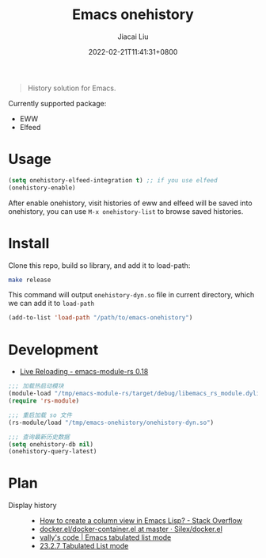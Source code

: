 #+TITLE: Emacs onehistory
#+DATE: 2022-02-21T11:41:31+0800
#+AUTHOR: Jiacai Liu
#+LANGUAGE: cn
#+EMAIL: jiacai2050+org@gmail.com
#+OPTIONS: toc:nil num:nil
#+STARTUP: content

[[https://github.com/1History/emacs-onehistory/actions/workflows/test.yml][https://github.com/1History/emacs-onehistory/actions/workflows/test.yml/badge.svg]]

#+begin_quote
History solution for Emacs.
#+end_quote

Currently supported package:
- EWW
- Elfeed

* Usage
#+BEGIN_SRC emacs-lisp
(setq onehistory-elfeed-integration t) ;; if you use elfeed
(onehistory-enable)
#+END_SRC
After enable onehistory, visit histories of eww and elfeed will be saved into onehistory, you can use =M-x onehistory-list= to browse saved histories.
* Install
Clone this repo, build so library, and add it to load-path:
#+begin_src bash
make release
#+end_src
This command will output =onehistory-dyn.so= file in current directory, which we can add it to =load-path=

#+BEGIN_SRC emacs-lisp
(add-to-list 'load-path "/path/to/emacs-onehistory")
#+END_SRC
* Development
- [[https://ubolonton.github.io/emacs-module-rs/latest/reloading.html][Live Reloading - emacs-module-rs 0.18]]
#+BEGIN_SRC emacs-lisp
;;; 加载热启动模块
(module-load "/tmp/emacs-module-rs/target/debug/libemacs_rs_module.dylib")
(require 'rs-module)

;;; 重启加载 so 文件
(rs-module/load "/tmp/emacs-onehistory/onehistory-dyn.so")

;;; 查询最新历史数据
(setq onehistory-db nil)
(onehistory-query-latest)
#+END_SRC

* Plan
- Display history ::
  - [[https://stackoverflow.com/questions/11272632/how-to-create-a-column-view-in-emacs-lisp][How to create a column view in Emacs Lisp? - Stack Overflow]]
  - [[https://github.com/Silex/docker.el/blob/master/docker-container.el#L66][docker.el/docker-container.el at master · Silex/docker.el]]
  - [[https://vallyscode.github.io/posts/tabulated-list-mode/][vally's code | Emacs tabulated list mode]]
  - [[https://www.gnu.org/software/emacs/manual/html_node/elisp/Tabulated-List-Mode.html][23.2.7 Tabulated List mode]]
